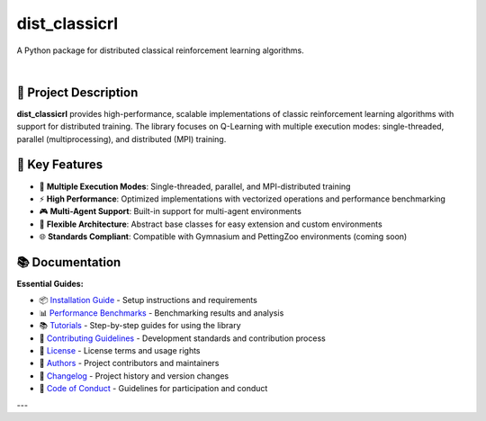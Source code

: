 ==============
dist_classicrl
==============

A Python package for distributed classical reinforcement learning algorithms.

.. image:: https://img.shields.io/pypi/v/dist_classicrl.svg
    :alt: PyPI-Server
    :target: https://pypi.org/project/dist_classicrl/
.. image:: https://img.shields.io/badge/license-MIT-blue.svg
    :alt: License
    :target: https://github.com/j-moralejo-pinas/dist_classicrl/blob/main/LICENSE.txt
.. image:: https://img.shields.io/badge/python-3.8+-blue.svg
    :alt: Python Version
    :target: https://www.python.org/downloads/

|

🎯 **Project Description**
--------------------------

**dist_classicrl** provides high-performance, scalable implementations of classic reinforcement learning algorithms with support for distributed training. The library focuses on Q-Learning with multiple execution modes: single-threaded, parallel (multiprocessing), and distributed (MPI) training.

🚀 **Key Features**
-------------------

- 🚀 **Multiple Execution Modes**: Single-threaded, parallel, and MPI-distributed training
- ⚡ **High Performance**: Optimized implementations with vectorized operations and performance benchmarking
- 🎮 **Multi-Agent Support**: Built-in support for multi-agent environments
- 🔧 **Flexible Architecture**: Abstract base classes for easy extension and custom environments
- 🌐 **Standards Compliant**: Compatible with Gymnasium and PettingZoo environments (coming soon)

📚 **Documentation**
--------------------

**Essential Guides:**

- 📦 `Installation Guide <docs/installation.rst>`_ - Setup instructions and requirements
- 📊 `Performance Benchmarks <docs/benchmarks.rst>`_ - Benchmarking results and analysis
- 📚 `Tutorials <docs/tutorials.rst>`_ - Step-by-step guides for using the library
- 🤝 `Contributing Guidelines <CONTRIBUTING.rst>`_ - Development standards and contribution process
- 📄 `License <LICENSE.txt>`_ - License terms and usage rights
- 👥 `Authors <AUTHORS.rst>`_ - Project contributors and maintainers
- 📜 `Changelog <CHANGELOG.rst>`_ - Project history and version changes
- 📜 `Code of Conduct <CODE_OF_CONDUCT.rst>`_ - Guidelines for participation and conduct

---
